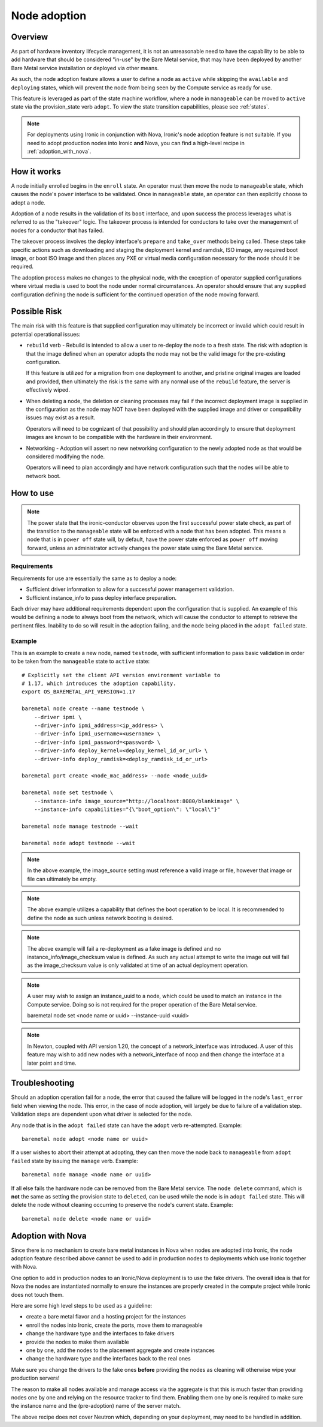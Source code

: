 .. _adoption:

=============
Node adoption
=============

Overview
========
As part of hardware inventory lifecycle management, it is not an
unreasonable need to have the capability to be able to add hardware
that should be considered "in-use" by the Bare Metal service,
that may have been deployed by another Bare Metal service
installation or deployed via other means.

As such, the node adoption feature allows a user to define a node
as ``active`` while skipping the ``available`` and ``deploying``
states, which will prevent the node from being seen by the Compute
service as ready for use.

This feature is leveraged as part of the state machine workflow,
where a node in ``manageable`` can be moved to ``active`` state
via the provision_state verb ``adopt``.  To view the state
transition capabilities, please see :ref:`states`.

.. NOTE::
    For deployments using Ironic in conjunction with Nova, Ironic's
    node adoption feature is not suitable. If you need to adopt production
    nodes into Ironic **and** Nova, you can find a high-level recipe in
    :ref:`adoption_with_nova`.

How it works
============

A node initially enrolled begins in the ``enroll`` state. An operator
must then move the node to ``manageable`` state, which causes the node's
``power`` interface to be validated. Once in ``manageable`` state,
an operator can then explicitly choose to adopt a node.

Adoption of a node results in the validation of its ``boot`` interface,
and upon success the process leverages what is referred to as the "takeover"
logic. The takeover process is intended for conductors to take over the
management of nodes for a conductor that has failed.

The takeover process involves the deploy interface's ``prepare`` and
``take_over`` methods being called. These steps take specific actions such as
downloading and staging the deployment kernel and ramdisk, ISO image, any
required boot image, or boot ISO image and then places any PXE or virtual
media configuration necessary for the node should it be required.

The adoption process makes no changes to the physical node, with the
exception of operator supplied configurations where virtual media is
used to boot the node under normal circumstances. An operator should
ensure that any supplied configuration defining the node is sufficient
for the continued operation of the node moving forward.

Possible Risk
=============

The main risk with this feature is that supplied configuration may ultimately
be incorrect or invalid which could result in potential operational issues:

* ``rebuild`` verb - Rebuild is intended to allow a user to re-deploy the node
  to a fresh state. The risk with adoption is that the image defined when an
  operator adopts the node may not be the valid image for the pre-existing
  configuration.

  If this feature is utilized for a migration from one deployment to another,
  and pristine original images are loaded and provided, then ultimately the
  risk is the same with any normal use of the ``rebuild`` feature, the server
  is effectively wiped.

* When deleting a node, the deletion or cleaning processes may fail if the
  incorrect deployment image is supplied in the configuration as the node
  may NOT have been deployed with the supplied image and driver or
  compatibility issues may exist as a result.

  Operators will need to be cognizant of that possibility and should plan
  accordingly to ensure that deployment images are known to be compatible
  with the hardware in their environment.

* Networking - Adoption will assert no new networking configuration to the
  newly adopted node as that would be considered modifying the node.

  Operators will need to plan accordingly and have network configuration
  such that the nodes will be able to network boot.

How to use
==========

.. NOTE::
   The power state that the ironic-conductor observes upon the first
   successful power state check, as part of the transition to the
   ``manageable`` state will be enforced with a node that has been adopted.
   This means a node that is in ``power off`` state will, by default, have
   the power state enforced as ``power off`` moving forward, unless an
   administrator actively changes the power state using the Bare Metal
   service.

Requirements
------------

Requirements for use are essentially the same as to deploy a node:

* Sufficient driver information to allow for a successful
  power management validation.

* Sufficient instance_info to pass deploy interface preparation.

Each driver may have additional requirements dependent upon the
configuration that is supplied. An example of this would be defining
a node to always boot from the network, which will cause the conductor
to attempt to retrieve the pertinent files. Inability to do so will
result in the adoption failing, and the node being placed in the
``adopt failed`` state.

Example
-------

This is an example to create a new node, named ``testnode``, with
sufficient information to pass basic validation in order to be taken
from the ``manageable`` state to ``active`` state::

    # Explicitly set the client API version environment variable to
    # 1.17, which introduces the adoption capability.
    export OS_BAREMETAL_API_VERSION=1.17

    baremetal node create --name testnode \
        --driver ipmi \
        --driver-info ipmi_address=<ip_address> \
        --driver-info ipmi_username=<username> \
        --driver-info ipmi_password=<password> \
        --driver-info deploy_kernel=<deploy_kernel_id_or_url> \
        --driver-info deploy_ramdisk=<deploy_ramdisk_id_or_url>

    baremetal port create <node_mac_address> --node <node_uuid>

    baremetal node set testnode \
        --instance-info image_source="http://localhost:8080/blankimage" \
        --instance-info capabilities="{\"boot_option\": \"local\"}"

    baremetal node manage testnode --wait

    baremetal node adopt testnode --wait

.. NOTE::
   In the above example, the image_source setting must reference a valid
   image or file, however that image or file can ultimately be empty.

.. NOTE::
   The above example utilizes a capability that defines the boot operation
   to be local. It is recommended to define the node as such unless network
   booting is desired.

.. NOTE::
   The above example will fail a re-deployment as a fake image is
   defined and no instance_info/image_checksum value is defined.
   As such any actual attempt to write the image out will fail as the
   image_checksum value is only validated at time of an actual
   deployment operation.

.. NOTE::
   A user may wish to assign an instance_uuid to a node, which could be
   used to match an instance in the Compute service. Doing so is not
   required for the proper operation of the Bare Metal service.

   baremetal node set <node name or uuid> --instance-uuid <uuid>

.. NOTE::
   In Newton, coupled with API version 1.20, the concept of a
   network_interface was introduced. A user of this feature may wish to
   add new nodes with a network_interface of ``noop`` and then change
   the interface at a later point and time.

Troubleshooting
===============

Should an adoption operation fail for a node, the error that caused the
failure will be logged in the node's ``last_error`` field when viewing the
node. This error, in the case of node adoption, will largely be due to
failure of a validation step. Validation steps are dependent
upon what driver is selected for the node.

Any node that is in the ``adopt failed`` state can have the ``adopt`` verb
re-attempted.  Example::

  baremetal node adopt <node name or uuid>

If a user wishes to abort their attempt at adopting, they can then move
the node back to ``manageable`` from ``adopt failed`` state by issuing the
``manage`` verb.  Example::

  baremetal node manage <node name or uuid>

If all else fails the hardware node can be removed from the Bare Metal
service.  The ``node delete`` command, which is **not** the same as setting
the provision state to ``deleted``, can be used while the node is in
``adopt failed`` state. This will delete the node without cleaning
occurring to preserve the node's current state. Example::

  baremetal node delete <node name or uuid>

.. _adoption_with_nova:

Adoption with Nova
==================

Since there is no mechanism to create bare metal instances in Nova when nodes
are adopted into Ironic, the node adoption feature described above cannot be
used to add in production nodes to deployments which use Ironic together with
Nova.

One option to add in production nodes to an Ironic/Nova deployment is to use
the fake drivers. The overall idea is that for Nova the nodes are instantiated
normally to ensure the instances are properly created in the compute project
while Ironic does not touch them.

Here are some high level steps to be used as a guideline:

* create a bare metal flavor and a hosting project for the instances
* enroll the nodes into Ironic, create the ports, move them to manageable
* change the hardware type and the interfaces to fake drivers
* provide the nodes to make them available
* one by one, add the nodes to the placement aggregate and create instances
* change the hardware type and the interfaces back to the real ones

Make sure you change the drivers to the fake ones **before** providing the
nodes as cleaning will otherwise wipe your production servers!

The reason to make all nodes available and manage access via the aggregate is
that this is much faster than providing nodes one by one and relying on the
resource tracker to find them. Enabling them one by one is required to make
sure the instance name and the (pre-adoption) name of the server match.

The above recipe does not cover Neutron which, depending on your deployment,
may need to be handled in addition.

